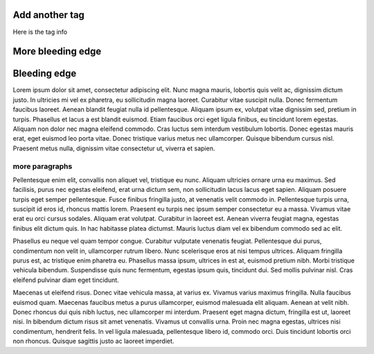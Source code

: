 Add another tag
================

Here is the tag info

More bleeding edge
==================

Bleeding edge
=============

Lorem ipsum dolor sit amet, consectetur adipiscing elit. Nunc magna mauris, lobortis quis velit ac, dignissim dictum justo. In ultricies mi vel ex pharetra, eu sollicitudin magna laoreet. Curabitur vitae suscipit nulla. Donec fermentum faucibus laoreet. Aenean blandit feugiat nulla id pellentesque. Aliquam ipsum ex, volutpat vitae dignissim sed, pretium in turpis. Phasellus et lacus a est blandit euismod. Etiam faucibus orci eget ligula finibus, eu tincidunt lorem egestas. Aliquam non dolor nec magna eleifend commodo. Cras luctus sem interdum vestibulum lobortis. Donec egestas mauris erat, eget euismod leo porta vitae. Donec tristique varius metus nec ullamcorper. Quisque bibendum cursus nisl. Praesent metus nulla, dignissim vitae consectetur ut, viverra et sapien.

more paragraphs
---------------

Pellentesque enim elit, convallis non aliquet vel, tristique eu nunc. Aliquam ultricies ornare urna eu maximus. Sed facilisis, purus nec egestas eleifend, erat urna dictum sem, non sollicitudin lacus lacus eget sapien. Aliquam posuere turpis eget semper pellentesque. Fusce finibus fringilla justo, at venenatis velit commodo in. Pellentesque turpis urna, suscipit id eros id, rhoncus mattis lorem. Praesent eu turpis nec ipsum semper consectetur eu a massa. Vivamus vitae erat eu orci cursus sodales. Aliquam erat volutpat. Curabitur in laoreet est. Aenean viverra feugiat magna, egestas finibus elit dictum quis. In hac habitasse platea dictumst. Mauris luctus diam vel ex bibendum commodo sed ac elit.

Phasellus eu neque vel quam tempor congue. Curabitur vulputate venenatis feugiat. Pellentesque dui purus, condimentum non velit in, ullamcorper rutrum libero. Nunc scelerisque eros at nisi tempus ultrices. Aliquam fringilla purus est, ac tristique enim pharetra eu. Phasellus massa ipsum, ultrices in est at, euismod pretium nibh. Morbi tristique vehicula bibendum. Suspendisse quis nunc fermentum, egestas ipsum quis, tincidunt dui. Sed mollis pulvinar nisl. Cras eleifend pulvinar diam eget tincidunt.

Maecenas ut eleifend risus. Donec vitae vehicula massa, at varius ex. Vivamus varius maximus fringilla. Nulla faucibus euismod quam. Maecenas faucibus metus a purus ullamcorper, euismod malesuada elit aliquam. Aenean at velit nibh. Donec rhoncus dui quis nibh luctus, nec ullamcorper mi interdum. Praesent eget magna dictum, fringilla est ut, laoreet nisi. In bibendum dictum risus sit amet venenatis. Vivamus ut convallis urna. Proin nec magna egestas, ultrices nisi condimentum, hendrerit felis. In vel ligula malesuada, pellentesque libero id, commodo orci. Duis tincidunt lobortis orci non rhoncus. Quisque sagittis justo ac laoreet imperdiet.
